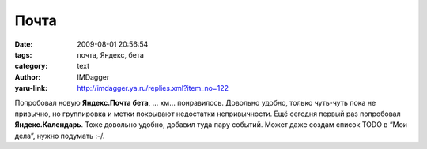 Почта
=====
:date: 2009-08-01 20:56:54
:tags: почта, Яндекс, бета
:category: text
:author: IMDagger
:yaru-link: http://imdagger.ya.ru/replies.xml?item_no=122

Попробовал новую **Яндекс.Почта бета**, … хм… понравилось. Довольно
удобно, только чуть-чуть пока не привычно, но группировка и метки
покрывают недостатки непривычности. Ещё сегодня первый раз попробовал
**Яндекс.Календарь**. Тоже довольно удобно, добавил туда пару событий.
Может даже создам список TODO в “Мои дела”, нужно подумать :-/.

